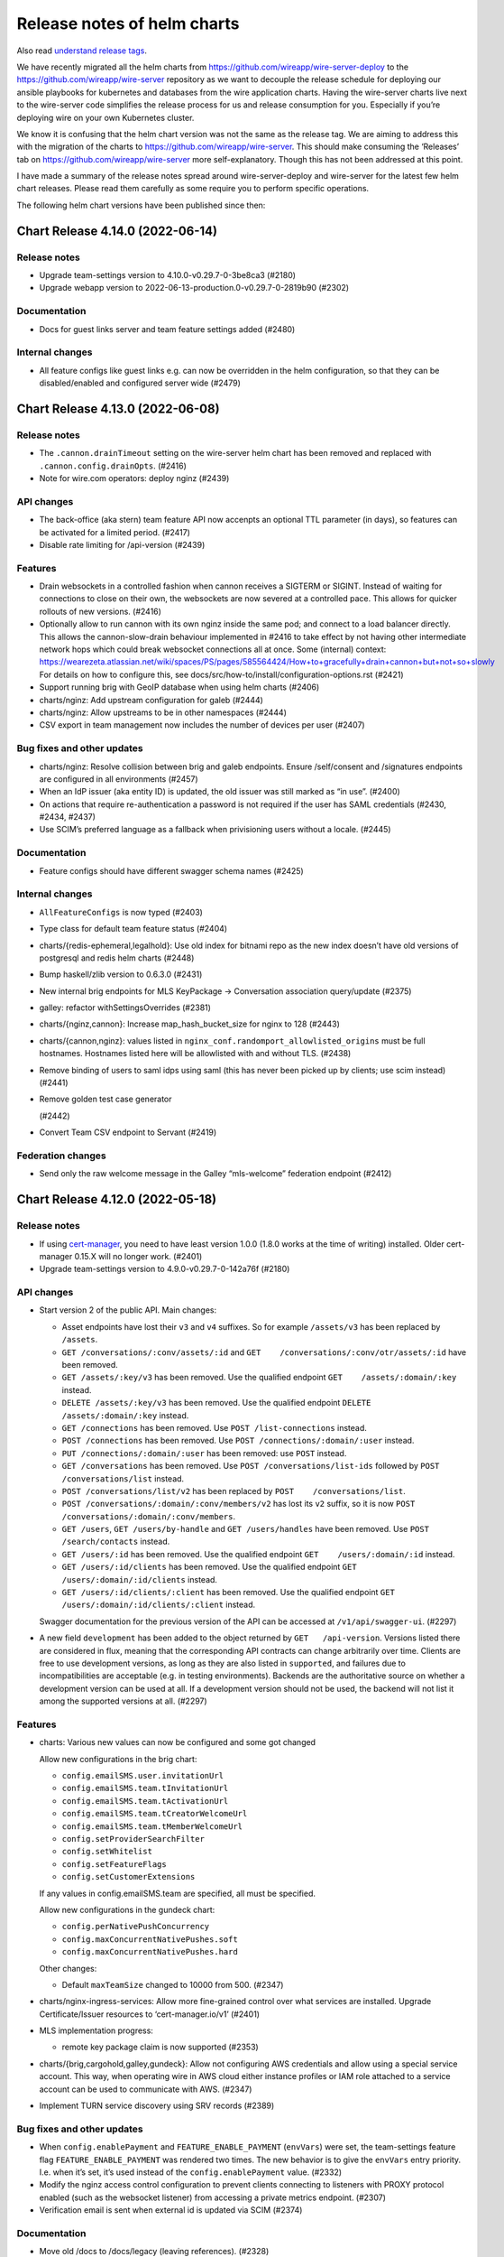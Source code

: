 .. _release-notes:

****************************
Release notes of helm charts
****************************

Also read `understand release tags
<operations.html#understand-release-tags>`__.

We have recently migrated all the helm charts from
https://github.com/wireapp/wire-server-deploy to the
https://github.com/wireapp/wire-server repository as we want to decouple
the release schedule for deploying our ansible playbooks for kubernetes
and databases from the wire application charts. Having the wire-server
charts live next to the wire-server code simplifies the release process
for us and release consumption for you. Especially if you’re deploying
wire on your own Kubernetes cluster.

We know it is confusing that the helm chart version was not the same as
the release tag. We are aiming to address this with the migration of the
charts to https://github.com/wireapp/wire-server. This should make
consuming the ‘Releases’ tab on https://github.com/wireapp/wire-server
more self-explanatory. Though this has not been addressed at this point.

I have made a summary of the release notes spread around
wire-server-deploy and wire-server for the latest few helm chart
releases. Please read them carefully as some require you to perform
specific operations.

The following helm chart versions have been published since then:

Chart Release 4.14.0 (2022-06-14)
===================================

Release notes
-------------

-  Upgrade team-settings version to 4.10.0-v0.29.7-0-3be8ca3 (#2180)

-  Upgrade webapp version to 2022-06-13-production.0-v0.29.7-0-2819b90
   (#2302)

Documentation
-------------

-  Docs for guest links server and team feature settings added (#2480)

Internal changes
----------------

-  All feature configs like guest links e.g. can now be overridden in
   the helm configuration, so that they can be disabled/enabled and
   configured server wide (#2479)

Chart Release 4.13.0 (2022-06-08)
===================================

Release notes
-------------

-  The ``.cannon.drainTimeout`` setting on the wire-server helm chart
   has been removed and replaced with ``.cannon.config.drainOpts``.
   (#2416)

-  Note for wire.com operators: deploy nginz (#2439)

API changes
-----------

-  The back-office (aka stern) team feature API now accenpts an optional
   TTL parameter (in days), so features can be activated for a limited
   period. (#2417)

-  Disable rate limiting for /api-version (#2439)

Features
--------

-  Drain websockets in a controlled fashion when cannon receives a
   SIGTERM or SIGINT. Instead of waiting for connections to close on
   their own, the websockets are now severed at a controlled pace. This
   allows for quicker rollouts of new versions. (#2416)

-  Optionally allow to run cannon with its own nginz inside the same
   pod; and connect to a load balancer directly. This allows the
   cannon-slow-drain behaviour implemented in #2416 to take effect by
   not having other intermediate network hops which could break
   websocket connections all at once. Some (internal) context:
   https://wearezeta.atlassian.net/wiki/spaces/PS/pages/585564424/How+to+gracefully+drain+cannon+but+not+so+slowly
   For details on how to configure this, see
   docs/src/how-to/install/configuration-options.rst (#2421)

-  Support running brig with GeoIP database when using helm charts
   (#2406)

-  charts/nginz: Add upstream configuration for galeb (#2444)

-  charts/nginz: Allow upstreams to be in other namespaces (#2444)

-  CSV export in team management now includes the number of devices per
   user (#2407)

Bug fixes and other updates
---------------------------

-  charts/nginz: Resolve collision between brig and galeb endpoints.
   Ensure /self/consent and /signatures endpoints are configured in all
   environments (#2457)

-  When an IdP issuer (aka entity ID) is updated, the old issuer was
   still marked as “in use”. (#2400)

-  On actions that require re-authentication a password is not required
   if the user has SAML credentials (#2430, #2434, #2437)

-  Use SCIM’s preferred language as a fallback when privisioning users
   without a locale. (#2445)

Documentation
-------------

-  Feature configs should have different swagger schema names (#2425)

Internal changes
----------------

-  ``AllFeatureConfigs`` is now typed (#2403)

-  Type class for default team feature status (#2404)

-  charts/{redis-ephemeral,legalhold}: Use old index for bitnami repo as
   the new index doesn’t have old versions of postgresql and redis helm
   charts (#2448)

-  Bump haskell/zlib version to 0.6.3.0 (#2431)

-  New internal brig endpoints for MLS KeyPackage -> Conversation
   association query/update (#2375)

-  galley: refactor withSettingsOverrides (#2381)

-  charts/{nginz,cannon}: Increase map_hash_bucket_size for nginx to 128
   (#2443)

-  charts/{cannon,nginz}: values listed in
   ``nginx_conf.randomport_allowlisted_origins`` must be full hostnames.
   Hostnames listed here will be allowlisted with and without TLS.
   (#2438)

-  Remove binding of users to saml idps using saml (this has never been
   picked up by clients; use scim instead) (#2441)

-  Remove golden test case generator

   (#2442)

-  Convert Team CSV endpoint to Servant (#2419)

Federation changes
------------------

-  Send only the raw welcome message in the Galley “mls-welcome”
   federation endpoint (#2412)

Chart Release 4.12.0 (2022-05-18)
===================================

Release notes
-------------

-  If using
   `cert-manager <https://github.com/cert-manager/cert-manager>`__, you
   need to have least version 1.0.0 (1.8.0 works at the time of writing)
   installed. Older cert-manager 0.15.X will no longer work. (#2401)

-  Upgrade team-settings version to 4.9.0-v0.29.7-0-142a76f (#2180)

API changes
-----------

-  Start version 2 of the public API. Main changes:

   -  Asset endpoints have lost their ``v3`` and ``v4`` suffixes. So for
      example ``/assets/v3`` has been replaced by ``/assets``.
   -  ``GET /conversations/:conv/assets/:id`` and
      ``GET    /conversations/:conv/otr/assets/:id`` have been removed.
   -  ``GET /assets/:key/v3`` has been removed. Use the qualified
      endpoint ``GET    /assets/:domain/:key`` instead.
   -  ``DELETE /assets/:key/v3`` has been removed. Use the qualified
      endpoint ``DELETE /assets/:domain/:key`` instead.
   -  ``GET /connections`` has been removed. Use
      ``POST /list-connections`` instead.
   -  ``POST /connections`` has been removed. Use
      ``POST /connections/:domain/:user`` instead.
   -  ``PUT /connections/:domain/:user`` has been removed: use ``POST``
      instead.
   -  ``GET /conversations`` has been removed. Use
      ``POST /conversations/list-ids`` followed by
      ``POST /conversations/list`` instead.
   -  ``POST /conversations/list/v2`` has been replaced by
      ``POST    /conversations/list``.
   -  ``POST /conversations/:domain/:conv/members/v2`` has lost its
      ``v2`` suffix, so it is now
      ``POST /conversations/:domain/:conv/members``.
   -  ``GET /users``, ``GET /users/by-handle`` and
      ``GET /users/handles`` have been removed. Use
      ``POST /search/contacts`` instead.
   -  ``GET /users/:id`` has been removed. Use the qualified endpoint
      ``GET    /users/:domain/:id`` instead.
   -  ``GET /users/:id/clients`` has been removed. Use the qualified
      endpoint ``GET    /users/:domain/:id/clients`` instead.
   -  ``GET /users/:id/clients/:client`` has been removed. Use the
      qualified endpoint ``GET /users/:domain/:id/clients/:client``
      instead.

   Swagger documentation for the previous version of the API can be
   accessed at ``/v1/api/swagger-ui``. (#2297)

-  A new field ``development`` has been added to the object returned by
   ``GET   /api-version``. Versions listed there are considered in flux,
   meaning that the corresponding API contracts can change arbitrarily
   over time. Clients are free to use development versions, as long as
   they are also listed in ``supported``, and failures due to
   incompatibilities are acceptable (e.g. in testing environments).
   Backends are the authoritative source on whether a development
   version can be used at all. If a development version should not be
   used, the backend will not list it among the supported versions at
   all. (#2297)

Features
--------

-  charts: Various new values can now be configured and some got changed

   Allow new configurations in the brig chart:

   -  ``config.emailSMS.user.invitationUrl``
   -  ``config.emailSMS.team.tInvitationUrl``
   -  ``config.emailSMS.team.tActivationUrl``
   -  ``config.emailSMS.team.tCreatorWelcomeUrl``
   -  ``config.emailSMS.team.tMemberWelcomeUrl``
   -  ``config.setProviderSearchFilter``
   -  ``config.setWhitelist``
   -  ``config.setFeatureFlags``
   -  ``config.setCustomerExtensions``

   If any values in config.emailSMS.team are specified, all must be
   specified.

   Allow new configurations in the gundeck chart:

   -  ``config.perNativePushConcurrency``
   -  ``config.maxConcurrentNativePushes.soft``
   -  ``config.maxConcurrentNativePushes.hard``

   Other changes:

   -  Default ``maxTeamSize`` changed to 10000 from 500. (#2347)

-  charts/nginx-ingress-services: Allow more fine-grained control over
   what services are installed. Upgrade Certificate/Issuer resources to
   ‘cert-manager.io/v1’ (#2401)

-  MLS implementation progress:

   -  remote key package claim is now supported (#2353)

-  charts/{brig,cargohold,galley,gundeck}: Allow not configuring AWS
   credentials and allow using a special service account. This way, when
   operating wire in AWS cloud either instance profiles or IAM role
   attached to a service account can be used to communicate with AWS.
   (#2347)

-  Implement TURN service discovery using SRV records (#2389)

Bug fixes and other updates
---------------------------

-  When ``config.enablePayment`` and ``FEATURE_ENABLE_PAYMENT``
   (``envVars``) were set, the team-settings feature flag
   ``FEATURE_ENABLE_PAYMENT`` was rendered two times. The new behavior
   is to give the ``envVars`` entry priority. I.e. when it’s set, it’s
   used instead of the ``config.enablePayment`` value. (#2332)

-  Modify the nginz access control configuration to prevent clients
   connecting to listeners with PROXY protocol enabled (such as the
   websocket listener) from accessing a private metrics endpoint.
   (#2307)

-  Verification email is sent when external id is updated via SCIM
   (#2374)

Documentation
-------------

-  Move old /docs to /docs/legacy (leaving references). (#2328)

-  Fixup for #2321 (#2323)

-  Add pagination docs to ``POST /list-connections`` (#2369)

-  Documentation for the 2nd factor password challenge feature (#2329)

-  Documentation on how to enforce desktop application only for web app
   (#2334)

-  Documentation on how to enforce constant bit rate for all calls
   (#2336)

-  Documentation on how to disable media plugins for the web app (#2337)

-  Documentation on how to extra entropy in the web app (#2338)

-  Documentation on how to set the instance connection parameters and
   proxy settings (#2340)

-  Merged SAML/SCIM docs with its main documentation (#2356)

Internal changes
----------------

-  View and change team feature permissions apply to all features now
   (#2402)

-  Add sed to direnv (#2319)

-  Add python3 to nix development environment. It’s needed by
   hack/bin/serve-charts.sh . (#2333)

-  Add a target to the Makefile to run ShellCheck. I.e. to run a linter
   on shell scripts. This will be used in the CI. For now, all scripts
   with linter issues are excluded from this check. (#2361)

-  Drop snappy support from bonanza (#2350)

-  Use cabal in buildah-based builds (#2341)

-  Fix flakyness of path traversal test (#2387)

-  Github Actions: disable mac builds (#2355)

-  Apply ``versionMiddleware`` last. This makes sure that every other
   middleware sees the rewritten (unversioned) path. In particular, the
   prometheus middleware will now only see paths it knows about, which
   prevents it from reporting “N/A” as the path. (#2316)

-  Upgrade version of libzauth dependencies, notably sodiumoxide
   bindings to libsodium, and fix resulting errors and warnings. (#2327)

-  libzauth: Update sha256 for source in nix expression (#2354)

-  Log IO exceptions in Galley and Brig (#2385)

-  Generalise and move the Logger effect (#2306)

-  Fix a comment in a Makefile target (#2330)

-  Fix flaky MLS conversation creation test (#2386)

-  Fix flaky key package test (#2384)

-  Fix locale variables in Nix and .envrc (#2393)

-  Team Member API has been migrated to Servant (#2309)

-  Integration test for edge case: change external id before account
   registration (#2396)

-  Allow specifying ‘redisAdditionalWrite’ for a secondary redis to
   which gundeck will write in the context of a redis migration without
   downtime. (#2304)

-  Start TURN discovery only when the app starts and not when the Env is
   created (#2376)

-  Avoid using IN queries for fetching multiple conversations (#2397)

-  Remove oromolu GH action (has been moved to concourse
   https://github.com/zinfra/cailleach/pull/1033) (#2320)

-  Remove unused data type AllowedUserSearch (#2373)

-  docs: add latex to docs and publish pdf if exists (#2321)

Federation changes
------------------

-  We now fetch version information from other backends and negotiate a
   version to use. (#2297)

-  Fix assertion in testWelcomeNoKey (#2372)

-  Support remote welcome messages (#2368)

-  Implement remote admin action: Update receipt mode (#2141)


Chart Release 4.11.0 (2022-05-04)
=================================

Release notes
-------------

* Upgrade webapp version to 2022-05-04-production.0-v0.29.7-0-a6f2ded (#2302)


Chart Release 4.10.0 (2022-04-25)
=================================

Release notes
-------------

* Note for wire.com operators: deploy nginz (#2270)

* Wire cloud operators: `Update brig's ES index mapping before deploying. After deploying, run a re-index <https://github.com/wireapp/wire-server/blob/master/docs/reference/elastic-search.md>`_. (#2213, #2220)

* Upgrade webapp version to `2022-04-21-production.0 <https://github.com/wireapp/wire-webapp/releases/tag/2022-04-21-production.0>`_. (#2302)

* Upgrade team-settings version to `4.7.0-v0.29.7-0-74b81b8 <https://github.com/wireapp/wire-team-settings/releases/tag/v4.7.0>`_. (#2180)

Features
--------

* [helm-charts] Allow filtering cassandra nodes by datacenter (#2273)

* MLS implementation progress:
   - commit messages containing add proposals are now processed (#2247)
   - do initial validation and forwarding of all types of messages via POST /mls/messages (#2253)
   - fixed bug where users could not be added to MLS conversations if they had non-MLS clients (#2290)
   - MLS/Proteus mismatches (e.g. sending a proteus message to an MLS conversation) are now handled (#2278)
   - the `POST /mls/key-packages/claim` endpoint gained a `skip_own` query parameter, which can be used to avoid claiming a key package for the requesting client itself (#2287)

* The user profiles that are returned by a team admin search now contain the additional fields SAML NameID, IdP Issuer, and SCIM externalId (#2213), and  unvalidated email address (#2220)

* *  Avoid dropping messages when redis is down. (#2295)

Bug fixes and other updates
---------------------------

* Add missing helm chart mapping for inbound search visibility (#2265)

* Fix bug: User search endpoint hides exact handle results in SearchVisibilityNoNameOutsideTeam setting (#2280)

* backoffice app (aka stern):
    - Suspending a non-existing user now returns 404 and does not create an empty entry in the DB (#2267)
    - Support for deleting teams with more than one member (#2275)
    - Fix update of user email (#2281)

Documentation
-------------

* Import wire-docs to docs/ (see also #2258)

Internal changes
----------------

* Migrate API routes from wai-route to servant for better Swagger (#2284, #2277, #2266, #2286, #2294, #2244)

* Update nginx to latest stable: v1.20.2 (#2289)

* Allow additional origins at random ports in nginz Helm chart. This is useful for
  testing with an HTTP proxy. It should not be used in production. (#2283)

* makdeb and bonanza: remove stack-based Makefiles (#2311)

* Add `skip_reauth` param to internal API for creating clients. This is intended to be used in test. (#2260)

* Removes an unused function in Brig and relocates another one (#2305)

* Print more logs while migrating data in Elasticsearch (#2279)

* Replace the base monad in Brig with the Polysemy Sem monad (#2264, #2288)

* Move the Random effect from Spar to the polysemy-wire-zoo library (#2303)

* Move the Now effect from Spar to a library (#2292)

* Improve readability of user search test cases (#2276)

* Chart/gundeck's 'bulkpush' optimization is now activated by default (after using it in production for some time) (#2293)

* Add an alpha version of a Helm chart for coturn. (#2209)

* Document error handling and simplify error logging (#2274)

* Improve speed of reindexing by increasing the batch size of processing users. (#2200)

* Fix federator integration tests (#2298)

* Switch the Haskell driver used in Gundeck to connect to Redis from 'redis-io' to `hedis <https://hackage.haskell.org/package/hedis>`_., which now supports cluster mode. (#2151)

* Various Galley MLS test improvements and cleanups (#2278)

* Flag for sending a validation email when updating a user's email address via backoffice/stern (#2301)

* Remove stack from all builder docker images (#2312)

* Make internal search-visibility endpoint available to staging environments (#2282)

* Remove TemplateHaskell as a global default extension (#2291)


Chart Release 4.9.0 (2022-04-04)
================================

Release notes
-------------

* Note for wire.com operators: deploy nginz (#2175)

* Deploy galley before brig (#2248)

* Wire cloud operators: `Update brig's ES index mapping before deploying. After deploying run a reindex <https://github.com/wireapp/wire-server/blob/master/docs/reference/elastic-search.md>`_. (#2241)

* Upgrade webapp version to 2022-03-30-production.0-v0.29.2-0-d144552 (#2246)


API changes
-----------

* New endpoint to get the status of the guest links feature for a conversation that potentially has been created by someone from another team. (#2231)


Features
--------

* Cross-team user search (#2208)

* restund chart: add dtls support (#2227)

* MLS implementation progress:

   - welcome messages are now being propagated (#2175)

* The bot API will be blocked if the 2nd factor authentication team feature is enabled. Please refer to `Server and team feature settings <how-to/install/team-feature-settings.html#nd-factor-password-challenge#nd-factor-password-challenge>`_. (#2207)

* Translations for 2nd factor authentication email templates (#2235)

* Script for creating a team with owner via the public API (#2218)


Bug fixes and other updates
---------------------------

* Conversation rename endpoints now return 204 instead of 404 when the conversation name is unchanged (#2239)

* Revert temporary sftd bump (#2230)


Internal changes
----------------

* Remove the MonadMask instance for AppT in Brig (#2259)

* Remove the MonadUnliftIO instance for the app monad in Brig (#2233)

* Bump hsaml2 version (#2221)

* Fix: cabal-install-artefacts.sh fails if not run from root of wire-server (#2236)

* Fix: pushing to cachix not working (#2257)

* Cannon has been fully migrated to Servant (#2243)

* Refactor conversation record and conversation creation functions. This removes a lot of duplication and makes the types of protocol-specific data in a conversation tighter. (#2234)

   - Move conversation name size check to `NewConv`
   - Make the `NewConversation` record (used as input to the data
     function creating a conversation) contain a `ConversationMetadata`.
   - Implement all "special" conversation creation in terms of a general `createConversation`
   - Move protocol field from metadata to Conversation
   - Restructure MLS fields in Conversation record
   - Factor out metadata fields from Data.Conversation

* Fix Docs: real-world domain used in examples (#2238)

* The `CanThrow` combinator can now be used to set the corresponding error effects in polysemy handlers. (#2239)

* Most error effects in Galley are now defined at the granularity of single error values. For example, a handler throwing `ConvNotFound` will now directly declare `ConvNotFound` (as a promoted constructor) among its error effects, instead of the generic `ConversationError` that was used before. Correspondingly, all such fine-grained Galley errors have been moved to wire-api as constructors of a single enumerated type `GalleyError`, and similarly for Brig, Cannon and Cargohold. (#2239)

* Add a column for MLS clients to the Galley member table (#2245)

* Pin direnv version in nix-hls.sh script (#2232)

* nginx-ingress-services chart: allow for custom challenge solvers (#2222, #2229)

* Remove unused debian Makefile targets (#2237)

* Use local serial consistency for Cassandra lightweight transactions (#2251)


Chart Release 4.8.0 (2022-03-30)
================================

Release notes
-------------

* Upgrade webapp version to 2022-03-30-production.0-v0.29.2-0-d144552 (#2246)


Chart Release 4.7.0 (2022-03-18)
================================

Release notes
-------------

* Deploy Brig before Spar. (#2149)
* If you are in a federated network of backends (currently beta), you need to update all participating instances at the same time. (#2173)

API changes
-----------

* The `client` JSON object now has an additional field `mls_public_keys`, containing an object mapping signature schemes to public keys, e.g.

  ```
  {
  ...
  "mls_public_keys": { "ed25519": "GY+t1EQu0Zsm0r/zrm6zz9UpjPcAPyT5i8L1iaY3ypM=" }
  ...
  }
  ```

  At the moment, `ed25519` is the only supported signature scheme, corresponding to MLS ciphersuite 1.

  When creating a new client with `POST /clients`, the field `mls_public_keys` can be set, and the corresponding public keys are bound to the device identity on the backend, and will be used to verify uploaded key packages with a matching signature scheme.

  When updating a client with `PUT /clients/:client`, the field `mls_public_keys` can also be set, with a similar effect. If a given signature scheme already has a public key set for that device, the request will fail. (#2147)

* Introduce an endpoint for creating an MLS conversation (#2150)

* The `/billing` and `/teams/.*/billing` endpoints are now available on a versioned path (e.g. `/v1/billing`)

   (#2167)


Features
--------

* MLS implementation progress:

   - key package refs are now mapped after being claimed (#2192)

* 2nd factor authentication via 6 digit code, sent by email:

   - for login, sent by email. The feature is disabled per default and can be enabled server or team wide. (#2142)
   - for "create SCIM token". The feature is disabled per default and can be enabled server or team wide. (#2149)
   - for "add new client" via 6 digit code, sent by email. This only happens inside the login flow (in particular, when logging in from a new device).  The code obtained for logging in is used a second time for adding the device. (#2186)
   - 2nd factor authentication for "delete team" via 6 digit code, sent by email. (#2193)
   - The `SndFactorPasswordChallenge` team feature is locked by default. (#2205)
   - Details: `Server and team feature settings`_

Bug fixes and other updates
---------------------------

* Fix data consistency issue in import of users from TM invitation to SCIM-managed (#2201)

* Use the same context string as openmls for key package ref calculation (#2216)

* Ensure that only conversation admins can create invite links.  (Until now we have relied on clients to enforce this.) (#2211)


Internal changes
----------------

* account-pages Helm chart: Add a "digest" image option (#2194)

* Add more test mappings (#2185)

* Internal endpoint for re-authentication (`GET "/i/users/:uid/reauthenticate"`) in brig has changed in a backwards compatible way. Spar depends on this change for creating a SCIM token with 2nd password challenge. (#2149)

* Asset keys are now internally validated. (#2162)

* Spar debugging; better internal combinators (#2214)

* Remove the MonadClient instance of the Brig monad

  - Lots of functions were generalized to run in a monad constrained by
    MonadClient instead of running directly in Brig's `AppIO r` monad. (#2187)


Federation changes
------------------

* Refactor conversation actions to an existential type consisting of a singleton tag (identifying the action) and a dedicated type for the action itself. Previously, actions were represented by a big sum type. The new approach enables us to describe the needed effects of an action much more precisely. The existential type is initialized by the Servant endpoints in a way to mimic the previous behavior. However, the messages between services changed. Thus, all federated backends need to run the same (new) version. The deployment order itself does not matter. (#2173)


Chart Release 4.6.0 (2022-03-09)
================================

Release notes
-------------

* Upgrade team-settings version to 4.6.2-v0.29.7-0-4f43ee4 (#2180)


Chart Release 4.5.0 (2022-03-07)
================================

Release notes
-------------

* For wire.com operators: make sure that nginz is deployed (#2166)


API changes
-----------

* Add qualified broadcast endpoint (#2166)


Bug fixes and other updates
---------------------------

* Always create spar credentials during SCIM provisioning when applicable (#2174)


Internal changes
----------------

* Add tests for additional information returned by `GET /api-version` (#2159)

* Clean up `Base64ByteString` implementation (#2170)

* The `Event` record type does not contain a `type` field anymore (#2160)

* Add MLS message types and corresponding deserialisers (#2145)

* Servantify `POST /register` and `POST /i/users` endpoints (#2121)


Chart Release 4.4.0 (2022-03-01)
================================

Release notes
-------------

* Upgrade webapp version to 2022-02-22-production.0-v0.29.2-0-abb34f5 (#2148)


API changes
-----------

* The `api-version` endpoint now returns additional information about the backend:

    - whether federation is supported (field `federation`);
    - the federation domain (field `domain`).

  Note that the federation domain is always set, even if federation is disabled. (#2146)

* Add MLS key package API (#2102)


Internal changes
----------------

* Bump aeson to v2.0.3.0 and update amazonka fork from upstream repository.  (#2153, #2157, #2163)

* Add schema-profunctor instances for `QueuedNotification` and `QueuedNotificationList` (#2161)

* Dockerfile.builder: Add cabal update (#2168)

Federation changes
------------------

* Make restrictions on federated user search configurable by domain: `NoSearch`, `ExactHandleSearch` and `FullSearch`.
  Details about the configuration are described in `config-options.md <https://github.com/wireapp/wire-server/blob/develop/docs/legacy/reference/config-options.md>`__.
  There are sane defaults (*deny to find any users as long as there is no other configuration for the domain*), so no measures have to be taken by on-premise customers (unless the default is not the desired behavior). (#2087)


Chart Release 4.2.0
===================

Upstream release notes:
https://github.com/wireapp/wire-server/blob/60a85034722eb8e8b1e44b291a956fb09aee6c7a/CHANGELOG.md#2022-02-21

Release notes
-------------

-  Upgrade team-settings version to 4.6.1-v0.29.3-0-28cbbd7 (#2106)
-  Upgrade webapp version to 2022-02-08-production.0-v0.29.2-0-4d437bb
   (#2107)
-  Change the default set of TLS ciphers (both for the client and the
   federation APIs) to be compliant to the recommendations of
   `TR-02102-2 <https://www.bsi.bund.de/SharedDocs/Downloads/EN/BSI/Publications/TechGuidelines/TG02102/BSI-TR-02102-2.html>`__.
   (#2112)
-  For wire.com operators: make sure that nginz is deployed. (#2116,
   #2124)
-  Optional team feature config ``validateSAMLEmails`` added to
   galley.yaml. The feature was disabled by default before this release
   and is now enabled by default. The server wide default can be changed
   in galley.yaml. Please refer to
   `/docs/reference/config-options.md#validate-saml-emails <https://github.com/wireapp/wire-server/blob/develop/docs/legacy/reference/config-options.md#validate-saml-emails>`__
   (#2117)

API changes
~~~~~~~~~~~

-  Added minimal API version support: a list of supported API versions
   can be found at the endpoint ``GET /api-version``. Versions can be
   selected by adding a prefix of the form ``/vN`` to every route, where
   ``N`` is the desired version number (so for example
   ``/v1/conversations`` to access version 1 of the ``/conversations``
   endpoint). (#2116)
-  Delete ``GET /self/name`` endpoint (#2101)
-  New endpoint (``POST /verification-code/send``) for generating and
   sending a verification code for 2nd factor authentication actions.
   (#2124)

Features
~~~~~~~~

-  Add freetext search results to “search-users” federation endpoint
   (#2085)

Bug fixes and other updates
~~~~~~~~~~~~~~~~~~~~~~~~~~~

-  Ensure empty responses show up without a schema in swagger. They were
   shown as empty arrays before. (#2104)
-  Require the guest links feature is enabled when someone joins by
   code. (#2084)
-  Escape disallowed characters at the beginning of CSV cells to prevent
   CSV injection vulnerability. (#2096)
-  The field ``icon`` in the body of the ``PUT /team/:tid`` endpoint is
   now typed to prevent potential injection attacks. (#2103)

Internal changes
~~~~~~~~~~~~~~~~

-  Enforce conversation access roles more tightly on the backend (was
   previously only enforce on client): if a guests or non-team-members
   are not allowed, block guest link creation (new behavior) as well as
   ephemeral users joining (old behavior). (#2076)
-  Remove uses of servant-generics from brig (#2100, #2086)
-  Migrate more API end-points to servant. (#2016, #2081, #2091)
-  Introduce the row type variable in Brig monads (#2140)
-  Build ubuntu20 docker images with cabal instead of stack (#2119,
   #2060)
-  Drop managed conversations (#2125)
-  To investigate issues related to push notifications, adjust Gundeck
   ``Debug`` leveled logs to not print the message itself. So, that it
   can safely be turned on in production environments. Add a log entry
   when a bulk notification is pushed to Cannon. (#2053)
-  Add integration tests for scim/saml user creation (#2123)
-  Wrap stack with NIX_BUILD_SHELL set to LD_LIBRARY_PATH compatible
   shell (#2105)
-  Removed redundant ``setDefaultTemplateLocale`` config from the brig
   helm template. (#2099)
-  [not done yet, please do not enable] Optional team feature config
   ``sndFactorPasswordChallenge`` added to galley.yaml. The feature is
   disabled by default. The server wide default can be changed in
   galley.yaml. Please refer to
   `Server and team feature settings`_
   (#2138)
-  Prometheus: Ignore RawResponses (e.g. cannon’s await responses) from
   metrics (#2108)
-  Refactor internal handlers for Proteus conversation creation (#2125)
-  Specify (in a test) how a message to a deleted legalhold device is
   refused to be sent. (#2131)

Federation changes
~~~~~~~~~~~~~~~~~~

-  Add ``setSftListAllServers`` config flag to brig (#2139)
-  Revert restund to 0.4.17. (#2114)


Chart Release 2.118.0
=====================

Upstream release notes: https://github.com/wireapp/wire-server/blob/develop/CHANGELOG.md#2021-11-15

Release Notes
-------------

Release notes
~~~~~~~~~~~~~

-  In case you use a multi-datacentre cassandra setup (most likely you
   do not), be aware that now
   `LOCAL_QUORUM <https://docs.datastax.com/en/cassandra-oss/3.0/cassandra/dml/dmlConfigConsistency.html>`__
   is in use as a default. (#1884)
-  Deploy galley before brig. (#1857)
-  Upgrade webapp version to 2021-11-01-production.0-v0.28.29-0-d919633
   (#1856)

API changes
~~~~~~~~~~~

-  Remove locale from publicly facing user profiles (but not from the
   self profile) (#1888)

Features
~~~~~~~~

-  End-points for configuring self-deleting messages. (#1857)

Bug fixes and other updates
~~~~~~~~~~~~~~~~~~~~~~~~~~~

-  Ensure that all endpoints have a correct handler in prometheus
   metrics (#1919)
-  Push events when AppLock or SelfDeletingMessages config change.
   (#1901)

Documentation
~~~~~~~~~~~~~

-  Federation: Document how to deploy local builds (#1880)

Internal changes
~~~~~~~~~~~~~~~~

-  Add a 'filterNodesByDatacentre' config option useful during cassandra
   DC migration (#1886)
-  Add ormolu to the direnv, add a GH Action to ensure formatting
   (#1908)
-  Turn placeholder access effects into actual Polysemy effects. (#1904)
-  Fix a bug in the IdP.Mem interpreter, and added law tests for IdP
   (#1863)
-  Introduce fine-grained error types and polysemy error effects in
   Galley. (#1907)
-  Add polysemy store effects and split off Cassandra specific
   functionality from the Galley.Data module hierarchy (#1890, #1906).
   (#1890)
-  Make golden-tests in wire-api package a separate test suite (for
   faster feedback loop during development). (#1926)
-  Separate IdPRawMetadataStore effect from IdP effect (#1924)
-  Test sending message to multiple remote domains (#1899)
-  Use cabal to build wire-server (opt-in) (#1853)

Federation changes
~~~~~~~~~~~~~~~~~~

-  Close GRPC client after making a request to a federator. (#1865)
-  Do not fail user deletion when a remote notification fails (#1912)
-  Add a one-to-one conversation test in getting conversations in the
   federation API (#1899)
-  Notify remote participants when a user leaves a conversation because
   they were deleted (#1891)

Chart Release 2.117.0
=====================

Upstream release notes: https://github.com/wireapp/wire-server/blob/develop/CHANGELOG.md#2021-10-29

Release Notes
-------------

Release notes
~~~~~~~~~~~~~

-  Upgrade SFT to 2.1.15 (#1849)
-  Upgrade team settings to Release:
   `v4.2.0 <https://github.com/wireapp/wire-team-settings/releases/tag/v4.2.0>`__
   and image tag: 4.2.0-v0.28.28-1e2ef7 (#1856)
-  Upgrade Webapp to image tag: 20021-10-28-federation-m1 (#1856)

API changes
~~~~~~~~~~~

-  Remove ``POST /list-conversations`` endpoint. (#1840)
-  The member.self ID in conversation endpoints is qualified and
   available as "qualified_id". The old unqualified "id" is still
   available. (#1866)

Features
~~~~~~~~

-  Allow configuring nginz so it serve the deeplink for apps to discover
   the backend (#1889)
-  SFT: allow using TURN discovery using 'turnDiscoveryEnabled' (#1519)

Bug fixes and other updates
~~~~~~~~~~~~~~~~~~~~~~~~~~~

-  Fix an issue related to installing the SFT helm chart as a sub chart
   to the wire-server chart. (#1677)
-  SAML columns (Issuer, NameID) in CSV files with team members. (#1828)

Internal changes
~~~~~~~~~~~~~~~~

-  Add a 'make flake-PATTERN' target to run a subset of tests multiple
   times to trigger a failure case in flaky tests (#1875)
-  Avoid a flaky test to fail related to phone updates and improve
   failure output. (#1874)
-  Brig: Delete deprecated ``GET /i/users/connections-status`` endpoint.
   (#1842)
-  Replace shell.nix with direnv + nixpkgs.buildEnv based setup (#1876)
-  Make connection DB functions work with Qualified IDs (#1819)
-  Fix more Swagger validation errors. (#1841)
-  Turn ``Galley`` into a polysemy monad stack. (#1881)
-  Internal CI tooling improvement: decrease integration setup time by
   using helmfile. (#1805)
-  Depend on hs-certificate master instead of our fork (#1822)
-  Add internal endpoint to insert or update a 1-1 conversation. This is
   to be used by brig when updating the status of a connection. (#1825)
-  Update helm to 3.6.3 in developer tooling (nix-shell) (#1862)
-  Improve the ``Qualified`` abstraction and make local/remote tagging
   safer (#1839)
-  Add some new Spar effects, completely isolating us from saml2-web-sso
   interface (#1827)
-  Convert legacy POST conversations/:cnv/members endpoint to Servant
   (#1838)
-  Simplify mock federator interface by removing unnecessary arguments.
   (#1870)
-  Replace the ``Spar`` newtype, instead using ``Sem`` directly. (#1833)

Federation changes
~~~~~~~~~~~~~~~~~~

-  Remove remote guests as well as local ones when "Guests and services"
   is disabled in a group conversation, and propagate removal to remote
   members. (#1854)
-  Check connections when adding remote users to a local conversation
   and local users to remote conversations. (#1842)
-  Check connections when creating group and team conversations with
   remote members. (#1870)
-  Server certificates without the "serverAuth" extended usage flag are
   now rejected when connecting to a remote federator. (#1855)
-  Close GRPC client after making a request to a remote federator.
   (#1865)
-  Support deleting conversations with federated users (#1861)
-  Ensure that the conversation creator is included only once in
   notifications sent to remote users (#1879)
-  Allow connecting to remote users. One to one conversations are not
   created yet. (#1824)
-  Make federator's default log level Info (#1882)
-  The creator of a conversation now appears as a member when the
   conversation is fetched from a remote backend (#1842)
-  Include remote connections in the response to
   ``POST /list-connections`` (#1826)
-  When a user gets deleted, notify remotes about conversations and
   connections in chunks of 1000 (#1872, #1883)
-  Make federated requests to multiple backends in parallel. (#1860)
-  Make conversation ID of ``RemoteConversation`` unqualified and move
   it out of the metadata record. (#1839)
-  Make the conversation creator field in the
   ``on-conversation-created`` RPC unqualified. (#1858)
-  Update One2One conversation when connection status changes (#1850)

Chart Release 2.116.0
=====================

Upstream release notes: https://github.com/wireapp/wire-server/blob/develop/CHANGELOG.md#2021-10-01


Release Notes
-------------

Release notes
~~~~~~~~~~~~~

-  Deploy brig before galley (#1811, #1818)
-  You can now configure if personal accounts are allowed to initiate conference calls
   in ``brig.yaml``. ``enabled`` is both the default and
   the previous behavior, so if you are not sure if you need this, it's safe to do nothing. If you want to change the default, read
   `/docs/reference/config-options.md#conference-calling-1 <https://github.com/wireapp/wire-server/blob/develop/docs/legacy/reference/config-options.md#conference-calling-1>`__
   (#1811, #1818)
-  Only if you are an early adopter of multi-team IdP issuers on release
   `2021-09-14 <https://github.com/wireapp/wire-server/releases/tag/v2021-09-14>`__:
   note that the `query parameter for IdP creation has
   changed <https://github.com/wireapp/wire-server/pull/1763/files#diff-bd66bf2f3a2445e08650535a431fc33cc1f6a9e0763c7afd9c9d3f2d67fac196>`__.
   This only affects future calls to this one end-point. (#1763)
-  For wire.com cloud operators: reminder to also deploy nginz. (No
   special action needed for on-premise operators) (#1773)

API changes
~~~~~~~~~~~

-  Add endpoint ``POST /connections/:domain/:userId`` to create a
   connection (#1773)
-  Deprecate ``PUT /conversations/:cnv/access`` endpoint (#1807)
-  Deprecate ``PUT /conversations/:cnv/message-timer`` endpoint (#1780)
-  Deprecate ``PUT /conversations/:cnv/members/:usr`` endpoint (#1784)
-  Deprecate ``PUT /conversations/:cnv/receipt-mode`` endpoint (#1797)
-  Add endpoint ``GET /connections/:domain/:userId`` to get a single
   connection (#1773)
-  Add ``POST /list-connections`` endpoint to get connections (#1773)
-  Add qualified endpoint for updating conversation access (#1807)
-  Add qualified endpoint for updating message timer (#1780)
-  Add qualified endpoint for updating conversation members (#1784)
-  Add qualified endpoint for updating receipt mode (#1797)
-  Add endpoint ``PUT /connections/:domain/:userId`` to update a
   connection (#1773)

Features
~~~~~~~~

-  Helm charts to deploy
   `ldap-scim-bridge <https://github.com/wireapp/ldap-scim-bridge>`__
   (#1709)
-  Per-account configuration of conference call initiation (details:
   `/docs/reference/config-options.md#conference-calling-1 <https://github.com/wireapp/wire-server/blob/develop/docs/legacy/reference/config-options.md#conference-calling-1>`__) (#1811,
   #1818)

Bug fixes and other updates
~~~~~~~~~~~~~~~~~~~~~~~~~~~

-  An attempt to create a 3rd IdP with the same issuer was triggering an
   exception. (#1763)
-  When a user was auto-provisioned into two teams under the same pair
   of ``Issuer`` and ``NameID``, they where directed into the wrong
   team, and not rejected. (#1763)

Documentation
~~~~~~~~~~~~~

-  Expand documentation of ``conversations/list-ids`` endpoint (#1779)
-  Add documentation of the multi-table paging abstraction (#1803)
-  Document how to use IdP issuers for multiple teams (#1763)
-  All named Swagger schemas are now displayed in the Swagger UI (#1802)

Internal changes
~~~~~~~~~~~~~~~~

-  Abstract out multi-table-pagination used in list conversation-ids
   endpoint (#1788)
-  Testing: rewrite monadic to applicative style generators (#1782)
-  Add a test checking that creating conversations of exactly the size
   limit is allowed (#1820)
-  Rewrite the DELETE /self endpoint to Servant (#1771)
-  Fix conversation generator in mapping test (#1778)
-  Polysemize spar (#1806, #1787, #1793, #1814, #1792, #1781, #1786,
   #1810, #1816, #1815)
-  Refactored a few functions dealing with conversation updates, in an
   attempt to make the conversation update code paths more uniform, and
   also reduce special cases for local and remote objects. (#1801)
-  Merged http2-client fixes as mentioned in the comments of #1703
   (#1809)
-  Some executables now have a runtime dependency on ncurses (#1791)
-  Minor changes around SAML and multi-team Issuers.

   -  Change query param to not contain ``-``, but ``_``. (This is
      considered an internal change because the feature has been release
      in the last release, but only been documented in this one.)
   -  Haddocks.
   -  Simplify code.
   -  Remove unnecessary calls to cassandra. (#1763)

-  Clean up JSON Golden Tests (Part 6) (#1769)
-  Remove explicit instantiations of ErrorDescription (#1794)
-  Remove one flaky integration test about ordering of search results
   (#1798)
-  Report all failures in JSON golden tests in a group at once (#1746)
-  Convert the ``PUT /conversations/:cnv/access`` endpoint to Servant
   (#1807)
-  Move /connections/\* endpoints to Servant (#1770)
-  Servantify Galley’s DELETE /i/user endpoint (#1772)
-  Convert the ``PUT /conversations/:cnv/message-timer`` endpoint to
   Servant (#1780)
-  Convert the ``PUT /conversations/:cnv/members/:usr`` endpoint to
   Servant (#1796)
-  Convert the ``PUT /conversations/:cnv/receipt-mode`` endpoint to
   Servant (#1797)
-  Expose wire.com internal EJDP process to backoffice/stern. (#1831)
-  Update configurable boolean team feature list in backoffice/stern.
   (#1829)
-  Handle upper/lower case more consistently in scim and rich-info data.
   (#1754)

Federation changes
~~~~~~~~~~~~~~~~~~

-  Add value for verification depth of client certificates in federator
   ingress (#1812)
-  Document federation API conventions and align already existing APIs
   (#1765)
-  Notify remote users when a conversation access settings are updated
   (#1808)
-  Notify remote users when a conversation member role is updated
   (#1785)
-  Notify remote users when a conversation message timer is updated
   (#1783)
-  Notify remote users when a conversation is renamed (#1767)
-  Make sure that only users that are actually part of a conversation
   get notified about updates in the conversation metadata (#1767)
-  Notify remote users when a conversation receipt mode is updated
   (#1801)
-  Implement updates to remote members (#1785)
-  Make conversation ID of the on-conversation-created RPC unqualified
   (#1766)
-  4 endpoints for create/update/get/list connections designed for
   remote users in mind. So far, the implementation only works for local
   users (actual implementation will come as a follow-up) (#1773)
-  The returned ``connection`` object now has a ``qualified_to`` field
   with the domain of the (potentially remote) user. (#1773)
-  Add migration for remote connection table (#1789)
-  Remove a user from remote conversations upon deleting their account
   (#1790)
-  Remove elasticsearch specific details from the search endpoint
   (#1768)
-  Added support for updating self member status of remote conversations
   (#1753)



Chart Release 2.115.0
=====================

Upstream release notes: https://github.com/wireapp/wire-server/blob/develop/CHANGELOG.md#2021-09-14


Release Notes
-------------

API changes
~~~~~~~~~~~

-  Remove the long-deprecated ``message`` field in ``POST /connections``
   (#1726)
-  Add ``PUT /conversations/:domain/:cnv/name`` (#1737)
-  Deprecate ``PUT /conversations/:cnv/name`` (#1737)
-  Add ``GET & PUT /conversations/:domain/:cnv/self`` (#1740)
-  Deprecate ``GET & PUT /conversations/:cnv/self`` (#1740)
-  Remove endpoint ``GET /conversations/:domain/:cnv/self`` (#1752)
-  The ``otr_muted`` field in ``Member`` and ``MemberUpdate`` has been
   removed. (#1751)
-  Removed the ability to update one’s own role (#1752)

Features
~~~~~~~~

-  Disallow changing phone number to a black listed phone number (#1758)
-  Support using a single IDP with a single EntityID (aka issuer ID) to
   set up two teams. Sets up a migration, and makes teamID + EntityID
   unique, rather than relying on EntityID to be unique. Required to
   support multiple teams in environments where the IDP software cannot
   present anything but one EntityID (E.G.: DualShield). (#1755)

Documentation
~~~~~~~~~~~~~

-  Added documentation of federation errors (#1674)
-  Better swagger schema for the Range type (#1748)
-  Add better example for Domain in swagger (#1748)

Internal changes
~~~~~~~~~~~~~~~~

-  Introduce new process for writing changelogs (#1749)
-  Clean up JSON golden tests (Part 4, Part 5) (#1756, #1762)
-  Increased timeout on certificate update tests to 10s (#1750)
-  Fix for flaky test in spar (#1760)
-  Rewrite the ``POST /connections`` endpoint to Servant (#1726)
-  Various improvements and fixes around SAML/SCIM (#1735)

Federation changes
~~~~~~~~~~~~~~~~~~

-  Avoid remote calls to get conversation when it is not found locally
   (#1749)
-  Federator CA store and client credentials are now automatically
   reloaded (#1730)
-  Ensure clients only receive messages meant for them in remote convs
   (#1739)



Chart Release 2.114.0
=====================

Upstream release notes: https://github.com/wireapp/wire-server/blob/develop/CHANGELOG.md#2021-09-08


Release Notes
-------------

API Changes
~~~~~~~~~~~

-  Add ``POST /conversations/list/v2`` (#1703)
-  Deprecate ``POST /list-conversations`` (#1703)

Features
~~~~~~~~

-  Bump SFTD to 2.0.127 (#1745)

Bug fixes and other updates
~~~~~~~~~~~~~~~~~~~~~~~~~~~

-  Remove support for managed conversations in member removal (#1718)
-  Update the webapp to correct labeling on CBR calling (#1743)

Documentation
~~~~~~~~~~~~~

-  Document backend internals for user connections (#1717)
-  Open Update spar braindump and explain idp deletion (#1728)

Internal changes
~~~~~~~~~~~~~~~~

-  Integration test script now displays output interactively (#1700)
-  Fixed a few issues with error response documentation in Swagger
   (#1707)
-  Make mapping between (team) permissions and roles more lenient
   (#1711)
-  The ``DELETE /conversations/:cnv/members/:usr`` endpoint rewritten to
   Servant (#1697)
-  Remove leftover auto-connect internal endpoint and code (#1716)
-  Clean up JSON golden tests (#1729, #1732, #1733)
-  Make regenerated golden tests’ JSON output deterministic (#1734)
-  Import fix for snappy linker issue (#1736)

Federation changes
~~~~~~~~~~~~~~~~~~

-  Added client certificate support for server to server authentication
   (#1682)
-  Implemented full server-to-server authentication (#1687)
-  Add an endpoint for removing a qualified user from a local
   conversation (#1697)
-  Refactored remote error handling in federator (#1681)
-  The update conversation membership federation endpoint takes
   OriginDomainHeader (#1719)
-  Added new endpoint to allow fetching conversation metadata by
   qualified ids (#1703)



Chart Release 2.113.0
=====================

Upstream release notes: https://github.com/wireapp/wire-server/blob/develop/CHANGELOG.md#2021-08-27

Upstream release notes for wire-server-deploy playbooks: https://github.com/wireapp/wire-server-deploy/blob/master/CHANGELOG.md#2021-08-27


Release Notes
-------------

API Changes
-----------

* Deprecate `DELETE /conversations/:cnv/members/:usr` (#1697)
* Add `DELETE /conversations/:cnv/members/:domain/:usr` (#1697)

Features
--------

Bug fixes and other updates
---------------------------

* Fix case sensitivity in schema parser in hscim library (#1714)
* [helm charts] resolve a rate-limiting issue when using certificate-manager alongside wire-server and nginx-ingress-services helm charts (#1715)

Documentation
-------------

* Improve Swagger for `DELETE /conversations/:cnv/members/:usr` (#1697)

Internal changes
----------------

* Integration test script now displays output interactively (#1700)
* Fixed a few issues with error response documentation in Swagger (#1707)
* Make mapping between (team) permissions and roles more lenient (#1711)
* The `DELETE /conversations/:cnv/members/:usr` endpoint rewritten to Servant (#1697)
* Remove leftover auto-connect internal endpoint and code (#1716)
* Bump wire-webapp (#1720)
* Bump team-settings (#1721)
* Bump account-pages (#1666)

Federation changes
------------------

* Added client certificate support for server to server authentication (#1682)
* Implemented full server-to-server authentication (#1687)
* Add an endpoint for removing a qualified user from a local conversation (#1697)


Chart Release 2.112.0
=====================

Upstream release notes: https://github.com/wireapp/wire-server/blob/develop/CHANGELOG.md#2021-08-16

Release Notes
-------------

This is a routine release requiring only the routine upgrade steps.

API Changes
-----------

* Add `POST /conversations/list-ids` (#1686)
* Deprecate `GET /converstations/ids` (#1686)

Features
--------

* Client functions for the hscim library (#1694, #1699, #1702, https://hackage.haskell.org/package/hscim)

Bug fixes and other updates
---------------------------

* Change http response code for `missing-legalhold-consent`. (#1688)
* Remove old end-point for changing email

Federation changes (alpha feature, do not use yet)
--------------------------------------------------

* Add new API to list paginated qualified conversation ids (#1686)

Documentation
-------------

* Fix swagger: mark name in UserUpdate as optional (#1691, #1692)

Internal changes
----------------

* Replaced uses of `UVerb` and `EmptyResult` with `MultiVerb` (#1693)
* Added a mechanism to derive `AsUnion` instances automatically (#1693)
* Integration test coverage (#1696, #1704)

Chart Release 2.111.0
=====================

Upstream release notes: https://github.com/wireapp/wire-server/blob/develop/CHANGELOG.md#2021-08-02

Release Notes
-------------

If you want to set the default for file sharing in all teams to `disabled`, search for "File Sharing" in https://github.com/wireapp/wire-server/tree/develop/docs/legacy/reference/config-options.md.

Release Notes for Wire.com Cloud operators
------------------------------------------

Upgrade nginz (#1658)

API Changes
-----------

Features
--------

* A new team feature for classified domains is available (#1626):
  - a public endpoint is at `GET /teams/:tid/features/classifiedDomains`
  - an internal endpoint is at `GET /i/teams/:tid/features/classifiedDomains`
* Extend feature config API (#1658)
* `fileSharing` feature config (#1652, #1654, #1655)
* `conferenceCalling` feature flag (#1683)
* Add user_id to csv export (#1663)

Bug fixes and other updates
---------------------------

* New, hardened end-point for changing email (68b4db08)
* Fix: CSV export is missing SCIM external id when SAML is also used (#1608)
* Fix: sso_id field in user record (brig) was not always filled correctly in cassandra (#1334)
* Change http response code for `missing-legalhold-consent` from 412 to 403 (#1688)

Documentation
-------------

* Improved Swagger documentation for endpoints with multiple responses (#1649, #1645)

Internal changes
----------------

* Improvements to local integration test setup when using buildah and kind (#1667)
* The servant-swagger dependency now points to the current upstream master (#1656)
* Improved error handling middleware (#1671)
* Refactor function createUser for readability (#1670)
* Removed explicit implementation for user HEAD endpoints (#1679)
* Improved test coverage for error responses (#1680)
* Introduced `MultiVerb` endpoints in Servant API (#1649).

Federation changes (alpha feature, do not use yet)

* Validate server TLS certificate between federators (#1662)
* A clarification is added about listing your own domain as a classified domain (#1678)
* Added a `QualifiedCapture` type to Servant for qualified paths (#1669)
* Renamed `DomainHeader` type to `OriginDomainHeader` (#1689)
* Added golden tests for protobuf serialisation / deserialisation (#1644).



Chart version 2.110.0
=====================

Upstream release notes: https://github.com/wireapp/wire-server/blob/develop/CHANGELOG.md#2021-07-09

.. warning::

   This release requires a manual change in your galley configuration: `galley.settings.conversationCodeURI` in `values/wire-server/values.yaml` was had to be set to `${WEBAPP}/join` before this release, and must be set to `${ACCOUNTS}/conversation-join` from now on, where `${WEBAPP}` is the url to the webapp and `${ACCOUNTS}` is the url to the account pages.

API Changes
-----------

* Several public team feature endpoints are removed (their internal and
  Stern-based counterparts remain available):
  - `PUT /teams/:tid/features/sso`
  - `PUT /teams/:tid/features/validateSAMLemails`
  - `PUT /teams/:tid/features/digitalSignatures`
* All endpoints that fetch conversation details now also include a new key
  `qualified_id` for a qualified conversation ID (#1640)
* New endpoint `POST /list-conversations` similar to `GET /conversations`, but which will also return your own remote conversations (if federation is enabled). (#1591)

Features
--------

* Change `settings.conversationCodeURI` in galley.yaml (#1643).
* [Federation] RPC to propagate messages to other backends (#1596).
* [Federation] Fetch remote user's clients when sending messages (#1635).
* [Federation] Actually propagate messages to other backends (#1638).
* [Federation] Support sending messages to remote conversations (#1609).
* [Federation] Guard against path traversal attacks (#1646).

Internal changes
----------------

* Feature endpoints are rewritten in Servant (#1642).
* Internal federation endpoints using the publicly-facing conversation data type
  now also include a qualified conversation ID under the `qualified_id` key
  (#1640)
* schema-profunctor: add `optField` combinator and corresponding documentation (#1621, #1624).
* [Federation] Let a receiving backend decide conversation attribute specifics of its users
  added to a new conversation via `POST /federation/register-conversation` (#1622).
* [Federation] Adjust scripts under ./hack/federation to work with recent changes to the federation API (#1632).
* Refactored Proteus endpoint to work with qualified users (#1634).
* Refactored Federator InternalServer (#1637)

Internal Federation API changes
-------------------------------

* Breaking change on InwardResponse and OutwardResponse in router.proto for improved error handling (#1637)
  * Note: federation should not be in use anywhere yet, so this should not have any impact
* Added golden tests for protobuf serialisation / deserialisation (#1644).

Documentation
-------------

* Fix validation errors in Swagger documentation (#1625).

Bug fixes and other updates
---------------------------

* Restore old behaviour for parse errors in request bodies (#1628, #1629).
* Allow to change IdP Issuer name to previous name (#1615).


Chart version 2.109.0
=====================

See https://github.com/wireapp/wire-server/blob/develop/CHANGELOG.md#2021-06-23

Release notes
-------------

.. warning::

   This release went out with a bug that makes breaks certain error messages in the log in process.
   This has been rectified in 2.110.0

API Changes
------------

* [Federation] Add qualified endpoint for sending messages at `POST /conversations/:domain/:cnv/proteus/messages` (#1593, #1614, #1616).

Security fixes
--------------
* Fix for https://github.com/wireapp/wire-webapp/security/advisories/GHSA-382j-mmc8-m5rw  (#1613)

Bug fixes
----------
* [helm] Allow sending messages upto 40 MB by default (#1614)
* Fix for https://github.com/wireapp/wire-webapp/security/advisories/GHSA-382j-mmc8-m5rw  (#1613)
* Update wire-webapp version (#1613)
* Update team-settings version (#1598)
* Allow optional password field in RmClient (#1604, #1607)
* Add endpoint: Get name, id with for CodeAccess conversations (#1592)
* demote logging failed invitations to a warning, rather than an error. Server operators can't act on these errors in any way (#1586)


Documentation
-------------

* Add descriptive comments to `ConversationMemberUpdate` (#1578)
* initial few anti-patterns and links about cassandra (#1599)

Internal changes
----------------

* Rename a local members field in the Conversation data type (#1580)
* Servantify Protobuf endpoint to send messages (#1583)
* Servantify own client API (#1584, #1603)
* Remove resource requests (#1581)
* Import http2 fix (#1582)
* Remove stale FUTUREWORK comment (#1587)
* Reorganise helper functions for conversation notifications (#1588)
* Extract origin domain header name for use in API (#1597)
* Merge Empty200, Empty404 and EmptyResult (#1589)
* Set content-type header for JSON errors in Servant (#1600)
* Add golden tests for ClientCapability(List) (#1590)
* Add checklist for PRs (#1601, #1610)
* Remove outdated TODO (#1606)
* submodules (#1612)

More federation changes (inactive code)
---------------------------------------

* Add getUserClients RPC (and thereby allow remote clients lookup) (#1500)
* minor refactor: runFederated (#1575)
* Notify remote backends when users join (#1556)
* end2end test getting remote conversation and complete its implementation (#1585)
* Federation: Notify Remote Users of Being Added to a New Conversation (#1594)
* Add qualified endpoint for sending messages (#1593, #1614)
* Galley/int: Expect remote call when creating conv with remotes (#1611)



Chart version 2.108.0
=====================

Release notes
-------------

This release doesn't require any extra considerations to deploy.

Features
--------
* Update versions of webapp, team-settings, account-pages (#1559)
* Add missing /list-users route (#1572)
* [Legalhold] Block device handshake in case of LH policy conflict (#1526)
* [Legalhold] Fix: Connection type when unblocking after LH (#1549)
* [Legalhold] Allow Legalhold for large teams (>2000) if enabled via whitelist (#1546)
* [Legalhold] Add ClientCapabilities to NewClient. (#1552)
* [Legalhold] Dynamic whitelisted teams & whitelist-teams-and-implicit-consent feature in tests (#1557, #1574)
* [Federation] Add remote members to conversations (#1529)
* [Federation] Federation: new endpoint: GET /conversations/{domain}/{cnv} (#1566)
* [Federation] Parametric mock federator (#1558)
* [Federation] Add more information to federation errors (#1560)
* [Federation] Add remote users when creating a conversation (#1569)
* [Federation] Update conversation membership in a remote backend (#1540)
* [Federation] expose /conversations/{cnv}/members/v2 for federation backends (#1543)

Bug fixes and other updates
---------------------------
* Fix MIME-type of asset artifacts
* Add some missing charts (#1533)

Internal changes
----------------
* Qualify users and conversations in Event (#1547)
* Make botsAndUsers pure (#1562)
* Set swagger type of text schema (#1561)
* More examples in schema-profunctor documentation (#1539)
* Refactoring-friendly FutureWork data type (#1550)
* nginz/Dockerfile: Run 'apk add' verbosely for debugging (#1565)
* Introduce a generalized version of wai-extra Session type constructor (#1563)
* Avoid wrapping error in rethrow middleware (#1567)
* wire-api: Introduce ErrorDescription (#1573)
* [Federation] Use Servant.respond instead of explicit SOP (#1535)
* [Federation] Add end2end test for adding remote users to a conversation (#1538)
* [Federation] Add required fields to Swagger for SchemaP (#1536)
* [Federation] Add Galley component to federator API (#1555)
* [Federation] Generalises the mock federator to work with any MonadIO m monad (#1564)
* [Federation] Introduces the HasGalley class (#1568)
* [Federation] Servantify JSON endpoint to send messages (#1532)
* [Federation] federator: rename Brig -> Service and add galley (#1570)



Chart version 2.107.0
=====================

Release notes
-------------


.. warning::

   This release introduces a notion of "consent" to
   legalhold (LH).  If you are using LH on your site, follow the
   instructions in
   https://github.com/wireapp/wire-server/blob/814f3ebc251965ab4492f5df4d9195f3b2e0256f/docs/reference/team/legalhold.md#whitelisting-and-implicit-consent
   after the upgrade.  **Legalhold will not work as expected until you
   change `galley.conf` as described!**

.. warning::

   This release introduces changes to the way `NameID` is
   processed: all identifiers are stored in lower-case and qualifiers are
   ignored.  No manual upgrade steps are necessary, but consult
   https://docs.wire.com/how-to/single-sign-on/trouble-shooting.html#theoretical-name-clashes-in-saml-nameids
   on whether you need to re-calibrate your SAML IdP / SCIM setup.
   (Reason / technical details: this change is motivated by two facts:
   (1) email casing is complicated, and industry best practice appears to
   be to ignore case information even though that is in conflict with the
   official standard documents; and (2) SCIM user provisioning does not
   allow to provide SAML NameID qualifiers, and guessing them has proven
   to be infeasible.  See
   https://github.com/wireapp/wire-server/pull/1495 for the code
   changes.)


Features
--------
 - [SAML/SCIM] More lenient matching of user ids (#1495)
 - [Legalhold] Block and kick users in case of LH no_consent conflict (1:1 convs). (#1507, #1530)
 - [Legalhold] Add legalhold status to user profile (#1522)
 - [Legalhold] Client-supported capabilities end-point (#1503)
 - [Legalhold] Whitelisting Teams for LH with implicit consent (#1502)
 - [Federation] Remove OptionallyQualified data type from types-common (#1517)
 - [Federation] Add RPC getConversations (#1493)
 - [Federation] Prepare remote conversations: Remove Opaque/Mapped Ids, delete remote identifiers from member/user tables. (#1478)
 - [Federation] Add schema migration for new tables (#1485)
 - [SAML/SCIM] Normalize SAML identifiers and fix issues with duplicate account creation (#1495)
 - Internal end-point for ejpd request processing. (#1484)

Bug fixes and other updates
---------------------------
 - Fix: NewTeamMember vs. UserLegalHoldStatus (increase robustness against rogue clients) (#1496)

Documentation
-------------
 - Fixes a typo in the wire-api documentation (#1513)


Chart version 2.106.0
=======================

Release notes
-------------


.. warning::

   From this version on; we do not ship DynamoDB-compatible service anymore. Instead, we ship with a built-in prekey distribution strategy
   that no longer depends on an external locking service. (#1416, #1476).

   If you want to keep using DynamoDB, you must set ``brig.randomPrekeys`` to ``false`` in your ``values.yaml`` explicitly.




Features
-------------
 - [brig] New option to use a random prekey selection strategy to remove DynamoDB dependency (#1416, #1476)
 - [brig] Ensure servant APIs are recorded by the metrics middleware (#1441)
 - [brig] Add exact handle matches from all teams in /search/contacts (#1431, #1455)
 - [brig] CSV endpoint: Add columns to output (#1452)
 - [galley] Make pagination more idiomatic (#1460)
 - [federation] Testing improvements (#1411, #1429)
 - [federation] error reporting, DNS error logging (#1433, #1463)
 - [federation] endpoint refactoring, new brig endpoints, servant client for federated calls, originDomain metadata (#1389, #1446, #1445, #1468, #1447)
 - [federation] Add federator to galley (#1465)
 - [move-team] Update move-team with upstream schema changes #1423

Bug fixes and other updates
----------------------------
 - [security] Update webapp container image tag to address CVE-2021-21400 (#1473)
 - [brig] Return correct status phrase and body on error (#1414) …
 - [brig] Fix FromJSON instance of ListUsersQuery (#1456)
 - [galley] Lower the limit for URL lengths for galley -> brig RPC calls (#1469)
 - [chores] Remove unused dependencies (#1424) …
 - [compilation] Stop re-compiling nginz when running integration test for unrelated changes
 - [tooling] Use jq magic instead of bash (#1432), Add wget (#1443)
 - [chores] Refactor Dockerfile apk installation tasks (#1448)
 - [tooling] Script to generate token for SCIM endpoints (#1457)
 - [tooling] Ormolu script improvements (#1458)
 - [tooling] Add script to colourise test failure output (#1459)
 - [tooling] Setup for running tests in kind (#1451, #1462)
 - [tooling] HLS workaround for optimisation flags (#1449)

Documentation
-------------
 - [docs] Document how to run multi-backend tests for federation (#1436)
 - [docs] Fix CHANGELOG: incorrect release dates (#1435)
 - [docs] Update release notes with data migration for SCIM (#1442)
 - [docs] Fixes a k8s typo in the README (#1475)
 - [docs] Document testing strategy and patterns (#1472)



Chart version 2.104.0
=====================

Release Notes
-------------

Features
--------

-  [federation] Handle errors which could happen while talking to remote
   federator (#1408)
-  [federation] Forward grpc traffic to federator via ingress (or nginz
   for local integration tests) (#1386)
-  [federation] Return UserProfile when getting user by qualified handle
   (#1397)

Bug fixes and other updates
---------------------------

-  [SCIM] Fix: Invalid requests raise 5xxs (#1392)
-  [SAML] Fix: permissions for IdP CRUD operations. (#1405)

Documentation
-------------

-  Tweak docs about team search visibility configuration. (#1407)
-  Move docs around. (#1399)
-  Describe how to look at swagger locally (#1388)

Internal changes
----------------

-  Optimize /users/list-clients to only fetch required things from DB
   (#1398)
-  [SCIM] Remove usage of spar.scim_external_ids table (#1418)
-  Add-license. (#1394)
-  Bump nixpkgs for hls-1.0 (#1412)
-  stack-deps.nix: Use nixpkgs from niv (#1406)

Chart version 2.103.0
=====================

Release Notes
-------------

If you are using Wire's SCIM functionality you shouldn't skip this release.
If you skip it then there's a chance of requests from SCIM clients being missed
during the time window of Wire being upgraded. This might cause sync issues between your SCIM peer
and Wire's user DB.
This is due to an internal data migration job (``spar-migrate-data``) that needs to run once.
If it hasn't run yet then any upgrade to this and any later release will automatically run it.
After it has completed once it is safe again to upgrade Wire while receiving requests from SCIM clients.

Internal changes
----------------

-  Migrate spar external id table (#1400, #1413, #1415, #1417)

Chart version 2.102.0
=====================

Release notes
-------------

This release contains bugfixes and internal changes

Bug fixes and other updates
---------------------------

-  Return PubClient instead of Client from /users/list-clients (#1391)

Internal changes
----------------

-  Federation: Add qualified endpoints for prekey management (#1372)

Chart version 2.101.0
=====================

Release notes
-------------

This release contains bugfixes and internal changes

Bug fixes and other updates
---------------------------

-  Pin kubectl image in sftd chart (#1383)
-  Remove imagePullPolicy: Always for reaper chart (#1387)

Internal changes
----------------

-  Use mu-haskell to implement one initial federation request across
   backends (#1319)
-  Add migrate-external-ids tool (#1384)

Chart version 2.100.0
=====================

Release Notes
-------------

This release might require manual migration steps, see `ElasticSearch
migration instructions for release
2021-02-16 <https://github.com/wireapp/wire-server/blob/c81a189d0dc8916b72ef20d9607888618cb22598/docs/reference/elasticsearch-migration-2021-02-16.md>`__.
The instructions are also shown here below:

Release ``2.100.0`` of ``wire-server`` requires an update of the
ElasticSearch index of ``brig``. During the update the team member
search in TeamSettings will be defunct.

The update is triggered automatically on upgrade by the
``elasticsearch-index-create`` and ``brig-index-migrate-data`` jobs. If
these jobs finish sucessfully the update is complete.

Troubleshooting
---------------

In case the ``elasticsearch-index-create`` job fails this document
describes how to create a new index.

The index that brig is using is defined at
``brig.config.elasticsearch.index`` of the ``wire-server`` chart. We
will refer to its current setting as ``<OLD_INDEX>``.

1. Choose a new index name that is different from ``<OLD_INDEX>``. We
   will refer to this name as ``<NEW_INDEX>``.
2. Upgrade the release with these config changes:

   -  Set ``brig.config.elasticsearch.additionalWriteIndex`` to
      ``<NEW_INDEX>``
   -  Set ``elasticsearch-index.elasticsearch.additionalWriteIndex`` to
      ``<NEW_INDEX>`` and wait for completion.

3. Upgrade the release again with these config changes:

   -  Unset ``brig.config.elasticsearch.additionalWriteIndex``
   -  Unset ``elasticsearch-index.elasticsearch.additionalWriteIndex``
   -  Set ``brig.config.elasticsearch.index`` to ``<NEW_INDEX>``
   -  Set ``elasticsearch-index.elasticsearch.index`` to ``<NEW_INDEX>``

Features
--------

-  Team search: Add search by email (#1344) (#1286)
-  Add endpoint to get client metadata for many users (#1345)
-  Public end-point for getting the team size. (#1295)
-  sftd: add support for multiple SFT servers (#1325) (#1377)
-  SAML allow enveloped signatures (#1375)

Bug fixes and other updates
---------------------------

-  Wire.API.UserMap & Brig.API.Public: Fix Swagger docs (#1350)
-  Fix nix build on OSX (#1340)

Internal changes
----------------

-  [federation] Federation end2end test scripts and Makefile targets
   (#1341)
-  [federation] Brig integration tests (#1342)
-  Add stack 2.3.1 to shell.nix (#1347)
-  buildah: Use correct dist directory while building docker-images
   (#1352)
-  Add spar.scim_external table and follow changes (#1359)
-  buildah: Allow building only a given exec and fix brig templates
   (#1353)
-  Galley: Add /teams/:tid/members csv download (#1351) (#1351)
-  Faster local docker image building using buildah (#1349)
-  Replace federation guard with env var (#1346)
-  Update cassandra schema after latest changes (#1337)
-  Add fast-intermediate Dockerfile for faster PR CI (#1328)
-  dns-util: Allow running lookup with a given resolver (#1338)
-  Add missing internal qa routes (#1336)
-  Extract and rename PolyLog to a library for reusability (#1329)
-  Fix: Spar integration tests misconfigured on CI (#1343)
-  Bump ormolu version (#1366, #1368)
-  Update ES upgrade path (#1339) (#1376)
-  Bump saml2-web-sso version to latest upstream (#1369)
-  Add docs for deriving-swagger2 (#1373) # Chart version 2.99.0

This version was skipped. As we adjusted release procedures to allow for
elasticsearch data migration without downtime in 2.100.0

Chart version 2.98.0
====================

Release Notes
-------------

This release contains bugfixes and internal changes.

Features
--------

-  [federation] Add helm chart for the federator (#1317)

Bug fixes and other updates
---------------------------

-  [SCIM] Accept any query string for externalId (#1330)
-  [SCIM] Allow at most one identity provider (#1332)

Internal changes
----------------

-  [SCIM] Change log level to Warning & format filter logs (#1331)
-  Improve flaky integration tests (#1333)
-  Upgrade nixpkgs and niv (#1326)

Chart version 2.97.0
====================

Release Notes
-------------

This release contains bugfixes and internal changes.

Bug fixes and other updates
---------------------------

-  [SCIM] Fix bug: Deleting a user retains their externalId (#1323)
-  [SCIM] Fix bug: Provisioned users can update update to email, handle,
   name (#1320)

Internal changes
----------------

-  [SCIM] Add logging to SCIM ops, invitation ops, createUser (#1322)
   (#1318)
-  Upgrade nixpkgs and add HLS to shell.nix (#1314)
-  create_test_team_scim.sh script: fix arg parsing and invite (#1321)

Chart version 2.96.0
====================

Release Notes
-------------

This release contains bugfixes and internal changes.

Bug fixes and other updates
---------------------------

-  [SCIM] Bug fix: handle is lost after registration (#1303)
-  [SCIM] Better error message (#1306)

Documentation
-------------

-  [SCIM] Document ``validateSAMLemails`` feature in
   docs/reference/spar-braindump.md (#1299)

Internal changes
----------------

-  [federation] Servantify get users by unqualified ids or handles
   (#1291)
-  [federation] Add endpoint to get users by qualified ids or handles
   (#1291)
-  Allow overriding NAMESPACE for kube-integration target (#1305)
-  Add script create_test_team_scim.sh for development (#1302)
-  Update brig helm chart: Add ``setExpiredUserCleanupTimeout`` (#1304)
-  Nit-picks (#1300)
-  nginz_disco: docker building consistency (#1311)
-  Add tools/db/repair-handles (#1310)
-  small speedup for ‘make upload-charts’ by inlining loop (#1308)
-  Cleanup stack.yaml. (#1312) (#1316)

Wire version 2.95.0
===================

This was the release that the helm charts and wire-server repo were
merged. However no helm chart version was published for it. All the
required changes are bundled in 2.96.0

Chart version 0.130.0, Wire version 2.94.0
==========================================

No notable changes

Chart version 0.129.0, Wire version 2.94.0
==========================================

Release Notes
-------------

As a preparation for federation, this release introduces a mandatory
‘federationDomain’ configuration setting for brig and galley (#1261)

Please update your values/wire-server/values.yaml to set
brig.optSettings.setFederationDomain and
galley.settings.federationDomain (Note the slightly different option
name).

Because federation is not enabled yet the value of this option does not
really matter at this point, but we advise you to set it to the base
domain of your wire instalation.

Features
--------

-  brig: Allow setting a static SFT Server (#1277)

Bug fixes and other updates
---------------------------

Documentation
-------------

Internal changes
----------------

-  Add federation aware endpoint for getting user (#1254)
-  refactor brig Servant API for consistency (#1276)
-  Feature flags cleanup (#1256)

Chart version 0.128.0, Wire version 2.93.0
==========================================

Release Notes
-------------

-  Allow an empty SAML contact list, which is configured at
   ``saml.contacts`` in spar’s config. The contact list is exposed at
   the ``/sso/metadata`` endpoint.

.. _features-4:

Features
--------

-  Make Content-MD5 header optional for asset upload (#1252)
-  Add applock team feature (#1242, #1253)
-  /teams/[tid]/features endpoint

Bug fixes
---------

-  Fix content-type headers in saml responses (#1241)

Internal changes
----------------

-  parse exposed ‘tracestate’ header in nginz logs if present (#1244)
-  Store SCIM tokens in hashed form (#1240)
-  better error handling (#1251)
